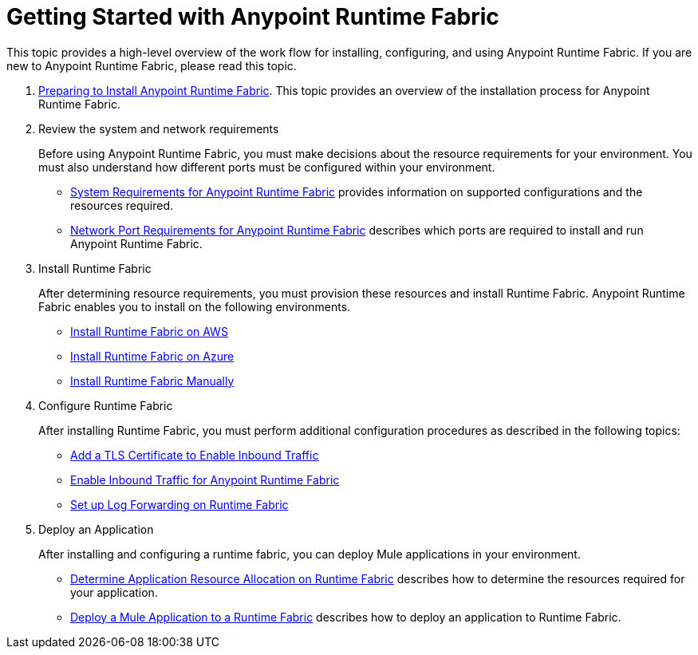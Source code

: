 = Getting Started with Anypoint Runtime Fabric
:noindex:

This topic provides a high-level overview of the work flow for installing, configuring, and using Anypoint Runtime Fabric. If you are new to Anypoint Runtime Fabric, please read this topic.

. link:/anypoint-runtime-fabric/v/1.0/installation[Preparing to Install Anypoint Runtime Fabric]. This topic provides an overview of the installation process for Anypoint Runtime Fabric.

. Review the system and network requirements
+
Before using Anypoint Runtime Fabric, you must make decisions about the resource requirements for your environment. You must also understand how different ports must be configured within your environment.
+
* link:/anypoint-runtime-fabric/v/1.0/install-sys-reqs[System Requirements for Anypoint Runtime Fabric] provides information on supported configurations and the resources required.
* link:/anypoint-runtime-fabric/v/1.0/install-port-reqs[Network Port Requirements for Anypoint Runtime Fabric] describes which ports are required to install and run Anypoint Runtime Fabric.

. Install Runtime Fabric
+
After determining resource requirements, you must provision these resources and install Runtime Fabric. Anypoint Runtime Fabric enables you to install on the following environments.
+
* link:/anypoint-runtime-fabric/v/1.0/install-aws[Install Runtime Fabric on AWS]
* link:/anypoint-runtime-fabric/v/1.0/install-azure[Install Runtime Fabric on Azure]
* link:/anypoint-runtime-fabric/v/1.0/install-manual[Install Runtime Fabric Manually]

. Configure Runtime Fabric
+
After installing Runtime Fabric, you must perform additional configuration procedures as described in the following topics:
+
* link:/anypoint-runtime-fabric/v/1.0/add-tls-secrets-manager[Add a TLS Certificate to Enable Inbound Traffic]
* link:/anypoint-runtime-fabric/v/1.0/enable-inbound-traffic[Enable Inbound Traffic for Anypoint Runtime Fabric]
* link:/anypoint-runtime-fabric/v/1.0/configure-log-forwarding[Set up Log Forwarding on Runtime Fabric]

. Deploy an Application
+
After installing and configuring a runtime fabric, you can deploy Mule applications in your environment.
+
* link:/anypoint-runtime-fabric/v/1.0/deploy-resource-allocation[Determine Application Resource Allocation on Runtime Fabric] describes how to determine the resources required for your application.
* link:/anypoint-runtime-fabric/v/1.0/deploy-to-runtime-fabric[Deploy a Mule Application to a Runtime Fabric] describes how to deploy an application to Runtime Fabric.